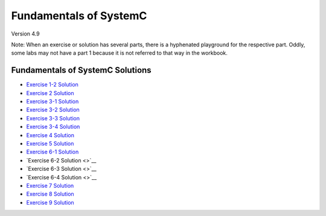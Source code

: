 .. _header-n0:

Fundamentals of SystemC
=======================

Version 4.9

Note: When an exercise or solution has several parts, there is a
hyphenated playground for the respective part. Oddly, some labs may not
have a part 1 because it is not referred to that way in the workbook.

.. _header-n57:

Fundamentals of SystemC Solutions
---------------------------------

-  `Exercise 1-2 Solution <https://www.edaplayground.com/x/6FLF>`__

-  `Exercise 2 Solution <https://www.edaplayground.com/x/37pp>`__

-  `Exercise 3-1 Solution <https://www.edaplayground.com/x/4CNa>`__

-  `Exercise 3-2 Solution <https://edaplayground.com/x/23ut>`__

-  `Exercise 3-3 Solution <https://edaplayground.com/x/4sGE>`__

-  `Exercise 3-4 Solution <https://edaplayground.com/x/3J_W>`__

-  `Exercise 4 Solution <https://edaplayground.com/x/3tsL>`__

-  `Exercise 5 Solution <https://edaplayground.com/x/3wwm>`__

-  `Exercise 6-1 Solution <https://edaplayground.com/x/3TEq>`__

-  `Exercise 6-2 Solution <>`__

-  `Exercise 6-3 Solution <>`__

-  `Exercise 6-4 Solution <>`__

-  `Exercise 7 Solution <https://edaplayground.com/x/2_8z>`__

-  `Exercise 8 Solution <https://edaplayground.com/x/2azp>`__

-  `Exercise 9 Solution <https://edaplayground.com/x/5ZZd>`__
